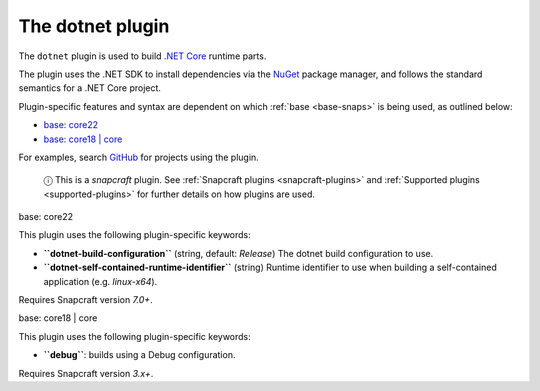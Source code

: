 .. 8584.md

.. _the-dotnet-plugin:

The dotnet plugin
=================

The ``dotnet`` plugin is used to build `.NET Core <https://github.com/dotnet/core>`__ runtime parts.

The plugin uses the .NET SDK to install dependencies via the `NuGet <https://www.nuget.org/>`__ package manager, and follows the standard semantics for a .NET Core project.

Plugin-specific features and syntax are dependent on which :ref:`base <base-snaps>` is being used, as outlined below:

-  `base: core22 <#the-dotnet-plugin-heading--core22>`__
-  `base: core18 \| core <#the-dotnet-plugin-heading--core18>`__

For examples, search `GitHub <https://github.com/search?q=path%3Asnapcraft.yaml+%22plugin%3A+dotnet%22&type=Code>`__ for projects using the plugin.

   ⓘ This is a *snapcraft* plugin. See :ref:`Snapcraft plugins <snapcraft-plugins>` and :ref:`Supported plugins <supported-plugins>` for further details on how plugins are used.

.. raw:: html

   <h3 id="the-dotnet-plugin-heading--core22">

base: core22

.. raw:: html

   </h3>

This plugin uses the following plugin-specific keywords:

-  **``dotnet-build-configuration``** (string, default: *Release*) The dotnet build configuration to use.

-  **``dotnet-self-contained-runtime-identifier``** (string) Runtime identifier to use when building a self-contained application (e.g. *linux-x64*).

Requires Snapcraft version *7.0+*.

.. raw:: html

   <h3 id="the-dotnet-plugin-heading--core18">

base: core18 \| core

.. raw:: html

   </h3>

This plugin uses the following plugin-specific keywords:

-  **``debug``**: builds using a Debug configuration.

Requires Snapcraft version *3.x+*.
